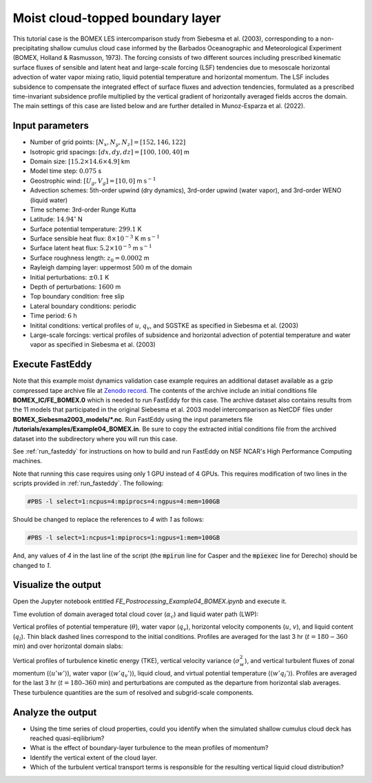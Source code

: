 =================================
Moist cloud-topped boundary layer
=================================

This tutorial case is the BOMEX LES intercomparison study from Siebesma et al. (2003), corresponding to a non-precipitating shallow cumulus cloud case informed by the Barbados Oceanographic and Meteorological Experiment (BOMEX, Holland & Rasmusson, 1973). The forcing consists of two different sources including prescribed kinematic surface fluxes of sensible and latent heat and large-scale forcing (LSF) tendencies due to mesoscale horizontal advection of water vapor mixing ratio, liquid potential temperature and horizontal momentum. The LSF includes subsidence to compensate the integrated effect of surface fluxes and advection tendencies, formulated as a prescribed time-invariant subsidence profile multiplied by the vertical gradient of horizontally averaged fields accros the domain. The main settings of this case are listed below and are further detailed in Munoz-Esparza et al. (2022).

Input parameters
----------------

* Number of grid points: :math:`[N_x,N_y,N_z]=[152,146,122]`
* Isotropic grid spacings: :math:`[dx,dy,dz]=[100,100,40]` m
* Domain size: :math:`[15.2 \times 14.6 \times 4.9]` km
* Model time step: :math:`0.075` s
* Geostrophic wind: :math:`[U_g,V_g]=[10,0]` m :math:`\mbox{s}^{-1}`
* Advection schemes: 5th-order upwind (dry dynamics), 3rd-order upwind (water vapor), and 3rd-order WENO (liquid water)
* Time scheme: 3rd-order Runge Kutta
* Latitude: :math:`14.94^{\circ}` N
* Surface potential temperature: :math:`299.1` K
* Surface sensible heat flux: :math:`8 \times 10^{-3}` K m :math:`\mbox{s}^{-1}`
* Surface latent heat flux: :math:`5.2 \times 10^{-5}` m :math:`\mbox{s}^{-1}`
* Surface roughness length: :math:`z_0=0.0002` m
* Rayleigh damping layer: uppermost :math:`500` m of the domain
* Initial perturbations: :math:`\pm 0.1` K
* Depth of perturbations: :math:`1600` m
* Top boundary condition: free slip
* Lateral boundary conditions: periodic
* Time period: :math:`6` h
* Initital conditions: vertical profiles of :math:`u`, :math:`q_v`, and SGSTKE as specified in Siebesma et al. (2003)
* Large-scale forcings: vertical profiles of subsidence and horizontal advection of potential temperature and water vapor as specified in Siebesma et al. (2003)

Execute FastEddy
----------------

Note that this example moist dynamics validation case example requires an additional dataset available as a gzip compressed tape archive file at `Zenodo record <https://zenodo.org/records/10982246>`_. The contents of the archive include an initial conditions file **BOMEX_IC/FE_BOMEX.0** which is needed to run FastEddy for this case. The archive dataset also contains results from the 11 models that participated in the original Siebesma et al. 2003 model intercomparison as NetCDF files under **BOMEX_Siebesma2003_models/\*.nc**. Run FastEddy using the input parameters file **/tutorials/examples/Example04_BOMEX.in**. Be sure to copy the extracted initial conditions file from the archived dataset into the subdirectory where you will run this case. 

See :ref:`run_fasteddy` for instructions on how to build and run FastEddy on NSF NCAR's High Performance Computing machines.


Note that running this case requires using only 1 GPU instead of 4 GPUs. This requires modification of two lines in the scripts provided in :ref:`run_fasteddy`.
The following:

.. code-block::
   
  #PBS -l select=1:ncpus=4:mpiprocs=4:ngpus=4:mem=100GB

Should be changed to replace the references to *4* with *1* as follows:

.. code-block::

  #PBS -l select=1:ncpus=1:mpiprocs=1:ngpus=1:mem=100GB

And, any values of *4* in the last line of the script (the :code:`mpirun` line for Casper and the :code:`mpiexec` line for Derecho) should be changed to *1*.


Visualize the output
--------------------

Open the Jupyter notebook entitled *FE_Postrocessing_Example04_BOMEX.ipynb* and execute it.

Time evolution of domain averaged total cloud cover (:math:`\alpha_c`) and liquid water path (LWP):

.. image:: ../images/TimeEvolution_cldthres0.01.png
  :width: 1200
  :alt: Alternative text

Vertical profiles of potential temperature (:math:`\theta`), water vapor (:math:`q_v`), horizontal velocity components (:math:`u`, :math:`v`), and liquid content (:math:`q_l`). Thin black dashed lines correspond to the initial conditions. Profiles are averaged for the last 3 hr (:math:`t = 180-360` min) and over horizontal domain slabs:

.. image:: ../images/VerticalProfiles.png
  :width: 900
  :alt: Alternative text

Vertical profiles of turbulence kinetic energy (TKE), vertical velocity variance (:math:`\sigma^2_w`), and vertical turbulent fluxes of zonal momentum (:math:`\langle u'w' \rangle`), water vapor (:math:`\langle w'q_v' \rangle`), liquid cloud, and virtual potential temperature (:math:`\langle w'q_l' \rangle`). Profiles are averaged for the last 3 hr (:math:`t = 180–360` min) and perturbations are computed as the departure from horizontal slab averages. These turbulence quantities are the sum of resolved and subgrid-scale components.

.. image:: ../images/VerticalProfilesTurb.png
  :width: 1200
  :alt: Alternative text

Analyze the output
------------------

* Using the time series of cloud properties, could you identify when the simulated shallow cumulus cloud deck has reached quasi-eqilibrium?
* What is the effect of boundary-layer turbulence to the mean profiles of momentum?
* Identify the vertical extent of the cloud layer.
* Which of the turbulent vertical transport terms is responsible for the resulting vertical liquid cloud distribution?
